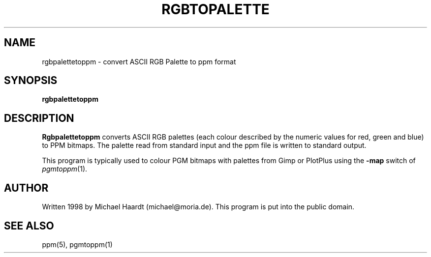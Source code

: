 .TH RGBTOPALETTE 1 "December 26, 1998" "" "User commands"
.SH NAME \"{{{roff}}}\"{{{
rgbpalettetoppm \- convert ASCII RGB Palette to ppm format
.\"}}}
.SH SYNOPSIS \"{{{
.ad l
.B rgbpalettetoppm
.ad b
.\"}}}
.SH DESCRIPTION \"{{{
.B Rgbpalettetoppm
converts ASCII RGB palettes (each colour described by the numeric values
for red, green and blue) to PPM bitmaps.
The palette read from standard input and the ppm file is written to
standard output.
.PP
This program is typically used to colour PGM bitmaps with palettes
from Gimp or PlotPlus using the \fB-map\fP switch of
.IR pgmtoppm (1).
.\"}}}
.SH AUTHOR \"{{{
Written 1998 by Michael Haardt (michael@moria.de).  This program
is put into the public domain.
.\"}}}
.SH "SEE ALSO" \"{{{
ppm(5), pgmtoppm(1)
.\"}}}
